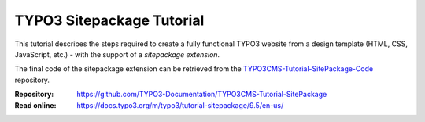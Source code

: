 ==========================
TYPO3 Sitepackage Tutorial
==========================

This tutorial describes the steps required to create a fully functional TYPO3
website from a design template (HTML, CSS, JavaScript, etc.) - with the support
of a *sitepackage extension*.

The final code of the sitepackage extension can be retrieved from the
`TYPO3CMS-Tutorial-SitePackage-Code`_ repository.

.. _TYPO3CMS-Tutorial-SitePackage-Code: https://github.com/TYPO3-Documentation/TYPO3CMS-Tutorial-SitePackage-Code/tree/9.5

:Repository:  https://github.com/TYPO3-Documentation/TYPO3CMS-Tutorial-SitePackage
:Read online: https://docs.typo3.org/m/typo3/tutorial-sitepackage/9.5/en-us/
